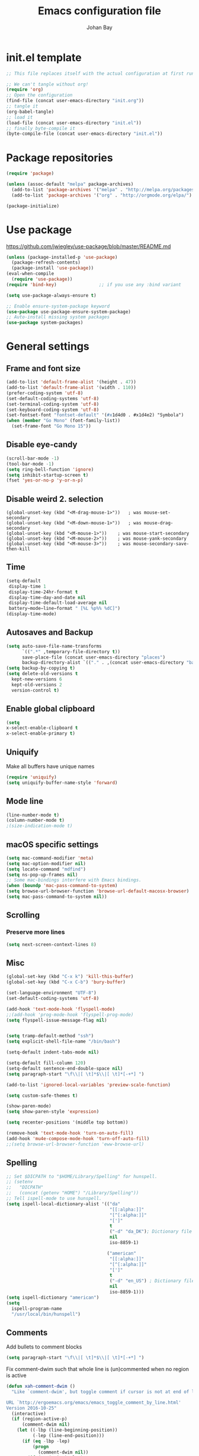 #+TITLE: Emacs configuration file
#+AUTHOR: Johan Bay
#+PROPERTY: header-args :tangle yes
* init.el template
  #+BEGIN_SRC emacs-lisp :tangle no
    ;; This file replaces itself with the actual configuration at first run.

    ;; We can't tangle without org!
    (require 'org)
    ;; Open the configuration
    (find-file (concat user-emacs-directory "init.org"))
    ;; tangle it
    (org-babel-tangle)
    ;; load it
    (load-file (concat user-emacs-directory "init.el"))
    ;; finally byte-compile it
    (byte-compile-file (concat user-emacs-directory "init.el"))
  #+END_SRC
* Package repositories
#+BEGIN_SRC emacs-lisp
(require 'package)

(unless (assoc-default "melpa" package-archives)
  (add-to-list 'package-archives '("melpa" . "http://melpa.org/packages/") t)
  (add-to-list 'package-archives '("org" . "http://orgmode.org/elpa/") t))

(package-initialize)
#+END_SRC
* Use package
[[https://github.com/jwiegley/use-package/blob/master/README.md]]
#+BEGIN_SRC emacs-lisp
(unless (package-installed-p 'use-package)
  (package-refresh-contents)
  (package-install 'use-package))
(eval-when-compile
  (require 'use-package))
(require 'bind-key)                ;; if you use any :bind variant

(setq use-package-always-ensure t)

;; Enable ensure-system-package keyword
(use-package use-package-ensure-system-package)
;; Auto-install missing system packages
(use-package system-packages)
#+END_SRC
* General settings
** Frame and font size
#+BEGIN_SRC emacs-lisp
(add-to-list 'default-frame-alist '(height . 47))
(add-to-list 'default-frame-alist '(width . 110))
(prefer-coding-system 'utf-8)
(set-default-coding-systems 'utf-8)
(set-terminal-coding-system 'utf-8)
(set-keyboard-coding-system 'utf-8)
(set-fontset-font "fontset-default" '(#x1d4d0 . #x1d4e2) "Symbola")
(when (member "Go Mono" (font-family-list))
  (set-frame-font "Go Mono 15"))
#+END_SRC
** Disable eye-candy
#+BEGIN_SRC emacs-lisp
(scroll-bar-mode -1)
(tool-bar-mode -1)
(setq ring-bell-function 'ignore)
(setq inhibit-startup-screen t)
(fset 'yes-or-no-p 'y-or-n-p)
#+END_SRC
** Disable weird 2. selection
#+BEGIN_SRC
(global-unset-key (kbd "<M-drag-mouse-1>"))   ; was mouse-set-secondary
(global-unset-key (kbd "<M-down-mouse-1>"))   ; was mouse-drag-secondary
(global-unset-key (kbd "<M-mouse-1>"))    ; was mouse-start-secondary
(global-unset-key (kbd "<M-mouse-2>"))    ; was mouse-yank-secondary
(global-unset-key (kbd "<M-mouse-3>"))    ; was mouse-secondary-save-then-kill
#+END_SRC
** Time
#+BEGIN_SRC emacs-lisp
(setq-default
 display-time 1
 display-time-24hr-format t
 display-time-day-and-date nil
 display-time-default-load-average nil
 battery−mode−line−format " [%L %p%% %dC]")
(display-time-mode)
#+END_SRC
** Autosaves and Backup
#+BEGIN_SRC emacs-lisp
  (setq auto-save-file-name-transforms
        `((".*" ,temporary-file-directory t))
        save-place-file (concat user-emacs-directory "places")
        backup-directory-alist `(("." . ,(concat user-emacs-directory "backups"))))
  (setq backup-by-copying t)
  (setq delete-old-versions t
    kept-new-versions 6
    kept-old-versions 2
    version-control t)
#+END_SRC
** Enable global clipboard
#+BEGIN_SRC emacs-lisp
(setq
x-select-enable-clipboard t
x-select-enable-primary t)
#+END_SRC
** Uniquify
Make all buffers have unique names
#+BEGIN_SRC emacs-lisp
(require 'uniquify)
(setq uniquify-buffer-name-style 'forward)
#+END_SRC
** Mode line
#+BEGIN_SRC emacs-lisp
(line-number-mode t)
(column-number-mode t)
;(size-indication-mode t)
#+END_SRC
** macOS specific settings
#+BEGIN_SRC emacs-lisp
(setq mac-command-modifier 'meta)
(setq mac-option-modifier nil)
(setq locate-command "mdfind")
(setq ns-pop-up-frames nil)
;; Some mac-bindings interfere with Emacs bindings.
(when (boundp 'mac-pass-command-to-system)
(setq browse-url-browser-function 'browse-url-default-macosx-browser)
(setq mac-pass-command-to-system nil))
#+END_SRC
** Scrolling
*** Preserve more lines
#+BEGIN_SRC emacs-lisp
(setq next-screen-context-lines 8)
#+END_SRC
** Misc
#+BEGIN_SRC emacs-lisp
(global-set-key (kbd "C-x k") 'kill-this-buffer)
(global-set-key (kbd "C-x C-b") 'bury-buffer)

(set-language-environment "UTF-8")
(set-default-coding-systems 'utf-8)

(add-hook 'text-mode-hook 'flyspell-mode)
;;(add-hook 'prog-mode-hook 'flyspell-prog-mode)
(setq flyspell-issue-message-flag nil)


(setq tramp-default-method "ssh")
(setq explicit-shell-file-name "/bin/bash")

(setq-default indent-tabs-mode nil)

(setq-default fill-column 120)
(setq-default sentence-end-double-space nil)
(setq paragraph-start "\f\\|[ \t]*$\\|[ \t]*[-+*] ")

(add-to-list 'ignored-local-variables 'preview-scale-function)

(setq custom-safe-themes t)

(show-paren-mode)
(setq show-paren-style 'expression)

(setq recenter-positions '(middle top bottom))

(remove-hook 'text-mode-hook 'turn-on-auto-fill)
(add-hook 'mu4e-compose-mode-hook 'turn-off-auto-fill)
;;(setq browse-url-browser-function 'eww-browse-url)
#+END_SRC
** Spelling
#+begin_src emacs-lisp
;; Set $DICPATH to "$HOME/Library/Spelling" for hunspell.
;; (setenv
;;   "DICPATH"
;;   (concat (getenv "HOME") "/Library/Spelling"))
;; Tell ispell-mode to use hunspell.
(setq ispell-local-dictionary-alist '(("da"
                                       "[[:alpha:]]"
                                       "[^[:alpha:]]"
                                       "[']"
                                       t
                                       ("-d" "da_DK"); Dictionary file name
                                       nil
                                       iso-8859-1)

                                      ("american"
                                       "[[:alpha:]]"
                                       "[^[:alpha:]]"
                                       "[']"
                                       t
                                       ("-d" "en_US") ; Dictionary file name
                                       nil
                                       iso-8859-1)))
(setq ispell-dictionary "american")
(setq
  ispell-program-name
  "/usr/local/bin/hunspell")
#+end_src
** Comments
Add bullets to comment blocks
#+BEGIN_SRC emacs-lisp
(setq paragraph-start "\f\\|[ \t]*$\\|[ \t]*[-+*] ")
#+END_SRC
Fix comment-dwim such that whole line is (un)commented when no region is active
#+BEGIN_SRC emacs-lisp
(defun xah-comment-dwim ()
  "Like `comment-dwim', but toggle comment if cursor is not at end of line.

URL `http://ergoemacs.org/emacs/emacs_toggle_comment_by_line.html'
Version 2016-10-25"
  (interactive)
  (if (region-active-p)
      (comment-dwim nil)
    (let ((-lbp (line-beginning-position))
          (-lep (line-end-position)))
      (if (eq -lbp -lep)
          (progn
            (comment-dwim nil))
        (if (eq (point) -lep)
            (progn
              (comment-dwim nil))
          (progn
            (comment-or-uncomment-region -lbp -lep)
            (forward-line )))))))

(global-set-key (kbd "M-;") 'xah-comment-dwim)
(global-set-key (kbd "C-æ") 'xah-comment-dwim)
#+END_SRC
* Hydra
#+begin_src emacs-lisp
(use-package hydra
  :bind
  (
   ("C-M-k" . hydra-pause-resume)
   ("C-c C-h" . hydra-proof-general/body)
   ("C-x o" . hydra-window/body)
   ("C-c C-m" . hydra-multiple-cursors/body)
   ("C-c C-v" . hydra-toggle-simple/body)
   ;; ("C-x SPC" . hydra-rectangle/body)
   ("C-c h" . hydra-apropos/body)
   :map Buffer-menu-mode-map
   ("h" . hydra-buffer-menu/body)
   :map org-mode-map   
   )
  :config
  (defhydra hydra-zoom (global-map "<f2>")
    "zoom"
    ("g" text-scale-increase "in")
    ("l" text-scale-decrease "out"))
  ;; (require 'hydra-examples)  
  (defhydra hydra-toggle-simple (:color blue)
    "toggle"
    ("a" abbrev-mode "abbrev")
    ("d" toggle-debug-on-error "debug")
    ("f" auto-fill-mode "fill")
    ("t" toggle-truncate-lines "truncate")
    ("w" whitespace-mode "whitespace")
    ("q" nil "cancel"))
  (defhydra hydra-window (:color red
                                 :hint nil)
    "
 Split: _v_ert _x_:horz
Delete: _o_nly  _da_ce  _dw_indow  _db_uffer  _df_rame
  Move: _s_wap
Frames: _f_rame new  _df_ delete
  Misc: _m_ark _a_ce  _u_ndo  _r_edo"
    ("h" windmove-left)
    ("j" windmove-down)
    ("k" windmove-up)
    ("l" windmove-right)
    ("H" hydra-move-splitter-left)
    ("J" hydra-move-splitter-down)
    ("K" hydra-move-splitter-up)
    ("L" hydra-move-splitter-right)
    ("|" (lambda ()
           (interactive)
           (split-window-right)
           (windmove-right)))
    ("_" (lambda ()
           (interactive)
           (split-window-below)
           (windmove-down)))
    ("v" split-window-right)
    ("x" split-window-below)
                                        ;("t" transpose-frame "'")
    ;; winner-mode must be enabled
    ("u" winner-undo)
    ("r" winner-redo) ;;Fixme, not working?
    ("o" delete-other-windows :exit t)
    ("a" ace-window :exit t)
    ("f" new-frame :exit t)
    ("s" ace-swap-window)
    ("da" ace-delete-window)
    ("dw" delete-window)
    ("db" kill-this-buffer)
    ("df" delete-frame :exit t)
    ("q" nil)
                                        ;("i" ace-maximize-window "ace-one" :color blue)
                                        ;("b" ido-switch-buffer "buf")
    ("m" headlong-bookmark-jump))
  (require 'multiple-cursors)

  (defhydra hydra-multiple-cursors (:hint nil)
    "
 Up^^             Down^^           Miscellaneous           % 2(mc/num-cursors) cursor%s(if (> (mc/num-cursors) 1) \"s\" \"\")
------------------------------------------------------------------
 [_p_]   Next     [_n_]   Next     [_l_] Edit lines  [_0_] Insert numbers
 [_P_]   Skip     [_N_]   Skip     [_a_] Mark all    [_A_] Insert letters
 [_M-p_] Unmark   [_M-n_] Unmark   [_s_] Search
 [Click] Cursor at point       [_q_] Quit"
    ("l" mc/edit-lines :exit t)
    ("a" mc/mark-all-like-this :exit t)
    ("n" mc/mark-next-like-this)
    ("N" mc/skip-to-next-like-this)
    ("M-n" mc/unmark-next-like-this)
    ("p" mc/mark-previous-like-this)
    ("P" mc/skip-to-previous-like-this)
    ("M-p" mc/unmark-previous-like-this)
    ("s" mc/mark-all-in-region-regexp :exit t)
    ("0" mc/insert-numbers :exit t)
    ("A" mc/insert-letters :exit t)
    ("<mouse-1>" mc/add-cursor-on-click)
    ;; Help with click recognition in this hydra
    ("<down-mouse-1>" ignore)
    ("<drag-mouse-1>" ignore)
    ("q" nil))
  )
#+end_src
* Org
#+BEGIN_SRC emacs-lisp
  (use-package org
    :diminish visual-line-mode org-cdlatex-mode org-indent-mode
    :ensure org-plus-contrib
    :mode (("\\.\\(org\\|org_archive\\|txt\\)$" . org-mode))
    :bind* (
           ("C-c l" . org-store-link)
           ("C-c c" . org-capture)
           ("C-c a" . org-agenda)
           ("C-c b" . org-iswitchb)
           ("C-'"   . org-cycle-agenda-files)
           :map org-mode-map           
           ("<f8>" . org-toggle-latex-fragment)
           ("C-M-o" . ace-link-org)
           )
    :config
    ;;  (add-hook 'org-mode-hook 'worf-mode)
    (add-to-list 'org-speed-commands-user '("a" . org-attach))
    (require 'org-tempo)
    (setq org-use-speed-commands t)
    (add-hook 'org-mode-hook 'visual-line-mode)
    (add-hook 'org-mode-hook 'add-pcomplete-to-capf)
    (plist-put org-format-latex-options :scale 1.6)
    (setq org-fontify-whole-heading-line t)
    (setq org-hide-leading-stars t)
    (setq org-src-fontify-natively t)
    (setq org-src-preserve-indentation t)
    (org-babel-do-load-languages
     'org-babel-load-languages
     '((calc . t)
       (dot . t)
       (ditaa . t)
       ;; (sh . t)
       (shell . t)
       (latex . t)))
    (add-to-list 'org-src-lang-modes '("dot" . graphviz-dot))
     )
#+END_SRC
* Crux
#+BEGIN_SRC emacs-lisp
  (use-package crux
    :bind*  (("C-c o"  . crux-open-with)                         
             ;; ("C-c e"   . crux-eval-and-replace)             
             ("C-c t"   . eshell)
             ("C-^"     . crux-top-join-line)
             ("C-c d"   . crux-duplicate-current-line-or-region)
             ("C-a"     . crux-move-beginning-of-line))
    :bind (
           ("M-O"    . crux-smart-open-line-above)
           ("M-o"    . crux-smart-open-line)
           )
    :config
    (setq pcomplete-ignore-case t))
#+END_SRC
* Undo tree
#+BEGIN_SRC emacs-lisp
(use-package undo-tree
  :diminish undo-tree-mode
  :bind (("C-x u" . undo-tree-visualize)
         ("C--" . undo))
  :config
  (global-undo-tree-mode))
#+END_SRC
* Autorevert
#+BEGIN_SRC emacs-lisp
(use-package autorevert
  :diminish auto-revert-mode
  :config
  (global-auto-revert-mode 1))
#+END_SRC
* Discover my major
#+BEGIN_SRC emacs-lisp
(use-package discover-my-major
  :bind ("C-h C-m" . discover-my-major))
#+END_SRC
* Popwin
#+BEGIN_SRC emacs-lisp
(use-package popwin
  :config
  (global-set-key (kbd "C-z") popwin:keymap)
  (setq popwin:special-display-config 
        '((completion-list-mode :noselect t)
          (compilation-mode :noselect t)
          (grep-mode :noselect t)
          (occur-mode :noselect t)
          ("*Swoop*" :height 0.5 :position bottom)
          ("\*.* output\*" :regexp t :height 0.5 :noselect t :position bottom)
          ("*Warnings*" :height 0.5 :noselect t)
          ("*TeX Help*" :height 0.5 :noselect t)
          ("*ENSIME Welcome*" :height 0.5 :noselect t)
          ("\*sbt\*" :regexp t :height 0.2 :position bottom)
          ("*Procces List*" :height 0.5)
          ("*Messages*" :height 0.5 :noselect t)
          ("*Help*" :height 0.5 :noselect nil)
          ("*Backtrace*" :height 0.5)
          ("*Compile-Log*" :height 0.5 :noselect t)
          ("*Remember*" :height 0.5)
          ("*ansi-term*" :height 0.5 :position top)
          ("*All*" :height 0.5)
          ("*Go Test*" :height 0.3)
          ("*undo-tree*" :width 0.3 :position right)
          ("*Slack -" :regexp t :height 0.5 :position bottom)
          (flycheck-error-list-mode :height 0.5 :regexp t :position bottom)))
  (popwin-mode t))
#+END_SRC
* Magit
#+BEGIN_SRC emacs-lisp
(use-package magit
  :bind (("C-x g" . magit-status)))
#+END_SRC
* Diff hightlight
#+BEGIN_SRC emacs-lisp
(use-package diff-hl
  :config
  (add-hook 'magit-post-refresh-hook 'diff-hl-magit-post-refresh)
  (global-diff-hl-mode))
#+END_SRC
* Execute path from shell
#+BEGIN_SRC emacs-lisp
(use-package exec-path-from-shell
  :config
  (exec-path-from-shell-initialize)
  (setq exec-path-from-shell-check-startup-files nil)
  (exec-path-from-shell-copy-envs '("GPG_AGENT_INFO" "LC_ALL" "LC_CTYPE" "SSH_AUTH_SOCK")))
#+END_SRC
* OPAM
#+BEGIN_SRC emacs-lisp
(use-package opam
  :config
  (opam-init))
#+END_SRC
* Smex
#+BEGIN_SRC emacs-lisp
(use-package smex)
#+END_SRC
* Company mode
#+BEGIN_SRC emacs-lisp
(use-package company
  :diminish company-mode
  :init
  ;; https://github.com/company-mode/company-mode/issues/50#issuecomment-33338334
  (defun add-pcomplete-to-capf ()
    (add-hook 'completion-at-point-functions 'pcomplete-completions-at-point nil t))
  :bind*
  (("C-M-i" . company-complete)
   :map company-active-map
   ("C-n" . company-select-next)
   ("C-p" . company-select-previous))
  :config
  (setq company-idle-delay 0.2)
  (setq company-minimum-prefix-length 4)
  (global-company-mode))
#+END_SRC
* Expand region
#+BEGIN_SRC emacs-lisp
(use-package expand-region
  :bind
  ("M-e" . er/expand-region))
#+END_SRC
* Multiple cursors
#+BEGIN_SRC emacs-lisp
(use-package multiple-cursors
  :bind
  (("C->" . mc/mark-next-like-this)
   ("C-<" . mc/mark-previous-like-this)
   ("C-c C-<" . mc/mark-all-like-this)
   ("M-<mouse-1>" . mc/add-cursor-on-click))
  :config)
#+END_SRC
* Smart-parens
#+BEGIN_SRC emacs-lisp
(use-package smartparens-config
    :diminish smartparens-mode
    :ensure smartparens
    :config (show-smartparens-global-mode t)
    :hook ((prog-mode markdown-mode org-mode LaTeX-mode) . turn-on-smartparens-mode))
#+END_SRC
* Which key
#+BEGIN_SRC emacs-lisp
(use-package which-key
  :diminish which-key-mode
  :config
  (which-key-mode)
  (which-key-setup-minibuffer)
  ;; (which-key-setup-side-window-right-bottom)
  (setq which-key-idle-delay 1)
  (setq which-key-special-keys nil))
#+END_SRC
* Avy
** Avy Base
 #+BEGIN_SRC emacs-lisp
    (use-package avy
      :bind* (("C-,"     . avy-pop-mark)
              ("M-j"     . avy-goto-char)
              ("M-k"     . avy-goto-word-1)
              ("M-g n"   . avy-resume)
              ("M-g w"   . avy-goto-word-1)
              ("M-g f"   . avy-goto-line)
              ("M-g l c" . avy-copy-line)
              ("M-g l m" . avy-move-line)
              ("M-g r c" . avy-copy-region)
              ("M-g r m" . avy-move-region)
              ("M-g p"   . avy-goto-paren)
              ("M-g c"   . avy-goto-conditional)
              ("M-g M-g" . avy-goto-line))
      :config
      (defun avy-goto-paren ()
        (interactive)
        (avy--generic-jump "\\s(" nil 'pre))
      (defun avy-goto-conditional ()
        (interactive)
        (avy--generic-jump "\\s(\\(if\\|cond\\|when\\|unless\\)\\b" nil 'pre))
      (setq avy-timeout-seconds 0.3)
      (setq avy-all-windows 'all-frames)
      (defun avy-action-copy-and-yank (pt)
        "Copy and yank sexp starting on PT."
        (avy-action-copy pt)
        (yank))
      (defun avy-action-kill-and-yank (pt)
        "Kill and yank sexp starting on PT."
        (avy-action-kill-stay pt)
        (yank))
      (setq avy-dispatch-alist
            '((?w . avy-action-copy)
              (?k . avy-action-kill-move)
              (?K . avy-action-kill-stay)
              (?m . avy-action-mark)
              (?n . avy-action-copy)
              (?y . avy-action-copy-and-yank)              
              (?Y . avy-action-kill-and-yank)))
      ;; (setq avy-keys
      ;;       '(?c ?a ?s ?d ?e ?f ?h ?w ?y ?j ?k ?l ?n ?m ?v ?r ?u ?p))
      )
 #+END_SRC
** Link hint
#+BEGIN_SRC emacs-lisp
  (use-package link-hint
    :bind*
    ("M-g l o" . link-hint-open-link)
    ("M-g l w" . link-hint-copy-link))
#+END_SRC
** COMMENT Avy zap
 #+BEGIN_SRC emacs-lisp
 (use-package avy-zap
   :bind (
          ("M-z" . avy-zap-to-char-dwim)
          ("M-Z" . avy-zap-up-to-char-dwim)))
 #+END_SRC
** Ace popup menu
 #+BEGIN_SRC emacs-lisp
 (use-package ace-popup-menu
   :config
   (ace-popup-menu-mode 1))
 #+END_SRC
** Ace window
 #+BEGIN_SRC emacs-lisp
   (use-package ace-window
     :bind* ("C-o" . ace-window)
     :config
     (setq aw-keys '(?a ?s ?d ?f ?g ?j ?k ?l))
     (setq aw-scope 'global)
     (defun aw-switch-buffer (window)
       "Swift buffer in WINDOW."
       (select-window window)
       (ivy-switch-buffer))
     (setq aw-dispatch-alist
        '((?x aw-delete-window " Ace - Delete Window")
          (?m aw-swap-window " Ace - Swap Window")
          (?n aw-flip-window)
          (?c aw-split-window-fair " Ace - Split Fair Window")
          (?v aw-split-window-vert " Ace - Split Vert Window")
          (?h aw-split-window-horz " Ace - Split Horz Window")
          (?i delete-other-windows " Ace - Maximize Window")
          (?b aw-switch-buffer " Ace - Switch Buffer")
          (?o delete-other-windows))))
 #+END_SRC
** COMMENT Ace flyspell
 #+BEGIN_SRC emacs-lisp
 (use-package ace-flyspell
   :config (ace-flyspell-setup))
 #+END_SRC
* Visual regexp steroids
#+BEGIN_SRC emacs-lisp
(use-package visual-regexp
  :bind
  (("C-c r" . vr/replace)
   ("C-c q" . vr/query-replace)
   ;; if you use multiple-cursors, this is for you:
   ("C-c e" . vr/mc-mark))
   :config
   (use-package visual-regexp-steroids))
#+END_SRC
* Latex
** Auctex package
#+BEGIN_SRC emacs-lisp
(use-package tex
  :ensure auctex
  :diminish reftex-mode
  :mode ("\\.tex\\'" . LaTeX-mode)
  :bind
  (:map TeX-mode-map
        ("M-q" . ales/fill-paragraph))
  :config
  (setq TeX-auto-save t)
  (setq TeX-parse-self t)
  (setq TeX-save-query nil)
  ;; (add-hook 'LaTeX-mode-hook 'visual-line-mode) ;; makes swiper super slow
  (add-hook 'LaTeX-mode-hook 'flyspell-mode)
  (setq LaTeX-math-abbrev-prefix "~")
  (add-hook 'LaTeX-mode-hook 'LaTeX-math-mode)
  (add-hook 'LaTeX-mode-hook 'turn-on-reftex)
  (define-auto-insert "\\.tex$" "latex-template.tex")
  (setq reftex-plug-into-AUCTeX t)
  (setq preview-scale-function 1)
  (setq reftex-ref-macro-prompt nil)
  (setq TeX-PDF-mode t)

  (add-hook
   'LaTeX-mode-hook
   (lambda ()
     (TeX-auto-add-type "theorem" "mg-LaTeX")
     ;; Self Parsing -- see (info "(auctex)Hacking the Parser").
     (defvar mg-LaTeX-theorem-regexp
       (concat "\\\\newtheorem{\\(" TeX-token-char "+\\)}")
       "Matches new theorems.")
     (defvar mg-LaTeX-auto-theorem nil
       "Temporary for parsing theorems.")
     (defun mg-LaTeX-theorem-prepare ()
       "Clear `mg-LaTex-auto-theorem' before use."
       (setq mg-LaTeX-auto-theorem nil))
     (defun mg-LaTeX-theorem-cleanup ()
       "Move theorems from `mg-LaTeX-auto-theorem' to `mg-LaTeX-theorem-list'.
      Add theorem to the environment list with an optional argument."
       (mapcar (lambda (theorem)
                 (add-to-list 'mg-LaTeX-theorem-list (list theorem))
                 (LaTeX-add-environments
                  `(,theorem ["Name"])))
               mg-LaTeX-auto-theorem))
     ;; FIXME: This does not seem to work unless one does a manual reparse.
     (add-hook 'TeX-auto-prepare-hook 'mg-LaTeX-theorem-prepare)
     (add-hook 'TeX-auto-cleanup-hook 'mg-LaTeX-theorem-cleanup)
     (TeX-auto-add-regexp `(,mg-LaTeX-theorem-regexp 1 mg-LaTeX-auto-theorem))))
  (add-hook 'TeX-language-dk-hook
            (lambda () (ispell-change-dictionary "dansk")))

  ;; Use Skim as viewer, enable source <-> PDF sync
  ;; make latexmk available via C-c C-c
  ;; Note: SyncTeX is setup via ~/.latexmkrc (see below)
  (add-to-list 'TeX-command-list '("latexmk" "latexmk -pdf %s" TeX-run-TeX nil t
                                   :help "Run latexmk on file"))
  (add-to-list 'TeX-command-list '("make" "make" TeX-run-TeX nil t
                                   :help "Runs make"))
  (add-hook 'TeX-mode-hook '(lambda () (setq TeX-command-default "latexmk")))
  (add-hook 'TeX-mode-hook '(lambda () (setq company-minimum-prefix-length 2)))

  (defun ales/fill-paragraph (&optional P)
    "When called with prefix argument call `fill-paragraph'.
       Otherwise split the current paragraph into one sentence per line."
    (interactive "P")
    (if (not P)
        (save-excursion
          (let ((fill-column 12345678)) ;; relies on dynamic binding
            (fill-paragraph) ;; this will not work correctly if the paragraph is
            ;; longer than 12345678 characters (in which case the
            ;; file must be at least 12MB long. This is unlikely.)
            (let ((end (save-excursion
                         (forward-paragraph 1)
                         (backward-sentence)
                         (point-marker))))  ;; remember where to stop
              (beginning-of-line)
              (while (progn (forward-sentence)
                            (<= (point) (marker-position end)))
                (just-one-space) ;; leaves only one space, point is after it
                (delete-char -1) ;; delete the space
                (newline)        ;; and insert a newline
                (LaTeX-indent-line) ;; TODO: fix-this
                ))))
      ;; otherwise do ordinary fill paragraph
      (fill-paragraph P)))

  ;; use Skim as default pdf viewer
  ;; Skim's displayline is used for forward search (from .tex to .pdf)
  ;; option -b highlights the current line; option -g opens Skim in the background
  (setq TeX-view-program-selection '((output-pdf "PDF Viewer")))
  (setq TeX-view-program-list
        '(("PDF Viewer" "/Applications/Skim.app/Contents/SharedSupport/displayline -b -g %n %o %b")))
  (setq TeX-source-correlate-method 'synctex
        TeX-source-correlate-mode t
        TeX-source-correlate-start-server t))
#+END_SRC
** Cdlatex
#+BEGIN_SRC emacs-lisp
  ;; (use-package cdlatex
  ;;   :hooks LaTeX-mode
  ;;   :config
  ;;   (add-to-list 'cdlatex-math-modify-alist
  ;;              '(?B "\\mathbb" nil t nil nil))
  ;;   (setq cdlatex-env-alist
  ;;       '(("tikz-cd" "\\begin{tikz-cd}\n?\n\end{tikz-cd}\n" "\\\\?")
  ;;         ("tikz" "\\begin{tikz-cd}\n?\n\end{tikz}\n" "\\\\?")))
  ;;   (add-hook 'LaTeX-mode-hook 'turn-on-cdlatex)   ; with AUCTeX LaTeX mode
  ;;   (setq cdlatex-command-alist
  ;;         '(("ww" "Insert \\text{}" "\\text{?}" cdlatex-position-cursor nil nil t)
  ;;           ("bb" "Insert \\mathbb{}" "\\mathbb{?}" cdlatex-position-cursor nil nil t)
  ;;           ("lm" "Insert \\lim_{}" "\\lim_{?}" cdlatex-position-cursor nil nil t)
  ;;           ("dm" "Insert display math equation" "\\[\n?\n\\]" cdlatex-position-cursor nil t nil)
  ;;           ("equ*" "Insert equation* environment" "\\begin{equation*}\n?\n\\end{equation*}" cdlatex-position-cursor nil t nil)))
  ;;   )
#+END_SRC
** Preview Pane
   #+BEGIN_SRC emacs-lisp
 ;; (use-package latex-preview-pane
 ;;   :hook (LaTeX-mode . latex-preview-pane-mode))
   #+END_SRC
* Recentf
#+BEGIN_SRC emacs-lisp
(use-package recentf
  :config
  (setq recentf-exclude '("COMMIT_MSG" "COMMIT_EDITMSG" "github.*txt$"
                          ".*png$" ".*cache$"))
  (setq recentf-max-saved-items 50))
#+END_SRC
* Projectile
#+BEGIN_SRC emacs-lisp
(use-package projectile
  :bind-keymap
  ("C-c p" . projectile-command-map)
  :config
  (setq projectile-mode-line
        '(:eval (if (projectile-project-p)
                    (format " [%s]"
                            (projectile-project-name))
                  "")))
  (projectile-mode)
  )
#+END_SRC
* Ivy + Swiper + Counsel
** Ivy Base
 #+BEGIN_SRC emacs-lisp
(use-package ivy
  :demand
  :diminish ivy-mode
  :ensure t
  :init
  (unbind-key "M-i")
  :bind*
  (( "C-r" . ivy-resume)      
   ( "C-c v" . ivy-push-view)
   ( "C-c V" . ivy-pop-view)
   :map ivy-minibuffer-map
   ("M-y" . ivy-next-line)
   ("<return>" . ivy-alt-done)
   ("C-M-h" . ivy-previous-line-and-call)
   ("C-:" . ivy-dired)
   ("C-c o" . ivy-occur)
   ("M-o" . ivy-dispatching-done)
   ("C-M-o" . ivy-dispatching-call)
   )
  :config
  (ivy-mode 1)
  (setq ivy-use-virtual-buffers t)
  (setq ivy-height 12)
  (setq ivy-count-format "%d/%d | ")
  (setq ivy-extra-directories nil)
  (setq ivy-display-style 'fancy)
  (setq magit-completing-read-function 'ivy-completing-read)
  (setq projectile-completion-system 'ivy)
  ;; (setq ivy-switch-buffer-faces-alist
  ;;       '((emacs-lisp-mode . swiper-match-face-1)
  ;;         (dired-mode . ivy-subdir)
  ;;         (org-mode . org-level-5)))

  (defun ora-insert (x)
    (insert
     (if (stringp x)
         x
       (car x))))

  (defun ora-kill-new (x)
    (kill-new
     (if (stringp x)
         x
       (car x))))

  (ivy-set-actions
   t
   '(("i" ora-insert "insert")
     ("w" ora-kill-new "copy"))))
 #+END_SRC
** Swiper
 #+BEGIN_SRC emacs-lisp
 (use-package swiper
   :demand
   :config
   )
 #+END_SRC
** Counsel
 #+BEGIN_SRC emacs-lisp
   (use-package counsel
     ;;:ensure-system-package (rg . ripgrep)
     :demand
     :bind*
     (( "C-s" . counsel-grep-or-swiper)
      ;; ( "C-c c" . counsel-org-capture)
      ( "M-g g" . counsel-rg)
      ( "M-i" . counsel-imenu)
      ( "M-x" . counsel-M-x)
      ( "C-x C-f" . counsel-find-file)
      ( "<f1> f" . counsel-describe-function)
      ( "<f1> v" . counsel-describe-variable)
      ( "<f1> l" . counsel-load-library)
      ( "<f2> i" . counsel-info-lookup-symbol)
      ( "<f2> u" . counsel-unicode-char)
      ( "C-h b" . counsel-descbinds)
      ( "C-c g" . counsel-git)      
      ( "C-c k" . counsel-ag)
      ( "C-x l" . locate-counsel)      
      ( "C-c g" . counsel-git)
      ( "C-c j" . counsel-git-grep)
      ("M-y" . counsel-yank-pop)
      :map ivy-minibuffer-map
      ("M-y" . ivy-next-line)
      )
     :config
     (setq imenu-auto-rescan t)
     (advice-add 'counsel-grep-or-swiper :before 'avy-push-mark)
     (advice-add 'counsel-rg :before (lambda (&rest _) (xref-push-marker-stack)))
     (setq counsel-locate-cmd 'counsel-locate-cmd-mdfind)
     (setq counsel-find-file-ignore-regexp "\\.|\\.DS_Store")
     (defun ivy-copy-to-buffer-action (x)
       (with-ivy-window
         (insert x)))
     (ivy-set-actions 'counsel-imenu
                      '(("I" ivy-copy-to-buffer-action "insert"))))
 #+END_SRC
** Flyspell Correct Ivy
 #+BEGIN_SRC emacs-lisp
   (use-package flyspell-correct-ivy
     :ensure t
     :after flyspell
     :bind (:map flyspell-mode-map
                 ("C-;" . flyspell-correct-previous-word-generic))
     :config
     )
 #+END_SRC
** Ivy hydra
 #+BEGIN_SRC emacs-lisp
 (use-package ivy-hydra)
 #+END_SRC
* wgrep
#+BEGIN_SRC emacs-lisp
(use-package wgrep)
#+END_SRC
* Presentation Mode
#+begin_src emacs-lisp
(use-package presentation)
#+end_src
* Symbol overlay
#+begin_src emacs-lisp
(use-package symbol-overlay  
  :commands (symbol-overlay-mode)

  :bind (("M-p"      . symbol-overlay-jump-prev)
         ("M-p"      . symbol-overlay-jump-next)
         ("M-<up>"   . symbol-overlay-jump-prev)
         ("M-<down>" . symbol-overlay-jump-next)
         ("M-g o"    . symbol-overlay-hydra/body))

  :hook ((prog-mode . symbol-overlay-mode))

  :config

  (defhydra symbol-overlay-hydra (:color pink :hint nil :timeout 5)
    "
  _p_   ^^   _b_  back         _h_  highlight  _i_  isearch
_<_   _>_    _d_  definition   _R_  remove     _Q_  query-replace
  _n_   ^^   _w_  save         ^^              _r_  rename
"
    ("<"      symbol-overlay-jump-first)
    (">"      symbol-overlay-jump-last)
    ("p"      symbol-overlay-jump-prev)
    ("n"      symbol-overlay-jump-next)

    ("d"      symbol-overlay-jump-to-definition)
    ("b"      symbol-overlay-echo-mark)

    ("h" symbol-overlay-put :color blue)
    ("R" symbol-overlay-remove-all :color blue)

    ("w" symbol-overlay-save-symbol :color blue)
    ("t" symbol-overlay-toggle-in-scope)

    ("i" symbol-overlay-isearch-literally :color blue)
    ("Q" symbol-overlay-query-replace :color blue)
    ("r" symbol-overlay-rename  :color blue)
    ("q" nil)
    )
  )
#+end_src
* Moe theme
#+BEGIN_SRC emacs-lisp
;; (use-package moe-theme
;;   :config
;;   ;; (setq moe-theme-resize-markdown-title '(2.0 1.7 1.5 1.3 1.0 1.0))
;;   ;; (setq moe-theme-resize-org-title '(1.6 1.4 1.2 1.0 1.0 1.0 1.0 1.0 1.0))
;;   ;; (setq moe-theme-resize-rst-title '(2.0 1.7 1.5 1.3 1.1 1.0))
;;   (moe-light))
#+END_SRC
* Solarized theme
#+BEGIN_SRC emacs-lisp
(use-package solarized-theme
  :config
  ;; make the fringe stand out from the background
  ;; (setq solarized-distinct-fringe-background t)

  ;; Don't change the font for some headings and titles
  (setq solarized-use-variable-pitch nil)

  ;; make the modeline high contrast
  (setq solarized-high-contrast-mode-line t)

  ;; Use less bolding
  ;; (setq solarized-use-less-bold t)

  ;; Use more italics
  ;; (setq solarized-use-more-italic t)

  ;; Use less colors for indicators such as git:gutter, flycheck and similar
  ;; (setq solarized-emphasize-indicators nil)

  ;; Don't change size of org-mode headlines (but keep other size-changes)
  ;; (setq solarized-scale-org-headlines nil)

  ;; Avoid all font-size changes
  ;; (setq solarized-height-minus-1 1.0)
  ;; (setq solarized-height-plus-1 1.0)
  ;; (setq solarized-height-plus-2 1.0)
  ;; (setq solarized-height-plus-3 1.0)
  ;; (setq solarized-height-plus-4 1.0)
  (load-theme 'solarized-light t)
)
#+END_SRC
* Languages
** ML
#+BEGIN_SRC emacs-lisp
(use-package sml-mode
  :mode ("\\.sml\\'" "\\.pico\\'" "\\.picox\\'" "\\.femto\\'" "\\.atto\\'" "\\.trp\\'")
  :interpreter "sml")
#+END_SRC
** Ocaml
#+BEGIN_SRC emacs-lisp
(let ((opam-share (ignore-errors (car (process-lines "opam" "config" "var" "share")))))
  (when (and opam-share (file-directory-p opam-share))
    ;; Register Merlin
    (add-to-list 'load-path (expand-file-name "emacs/site-lisp" opam-share))
    (autoload 'merlin-mode "merlin" nil t nil)
    ;; Automatically start it in OCaml buffers
    (add-hook 'tuareg-mode-hook 'merlin-mode t)
    (add-hook 'caml-mode-hook 'merlin-mode t)
    ;; Use opam switch to lookup ocamlmerlin binary
    (setq merlin-command 'opam)))
;; (dolist
;;     (var (car (read-from-string
;;           (shell-command-to-string "opam config env --sexp"))))
;;   (setenv (car var) (cadr var)))
;; Update the emacs path
;; (setq exec-path (split-string (getenv "PATH") path-separator))
;; Update the emacs load path
;; (push (concat (getenv "OCAML_TOPLEVEL_PATH")
;;          "/../../share/emacs/site-lisp") load-path)
;; Automatically load utop.el
(autoload 'utop "utop" "Toplevel for OCaml" t)
(autoload 'utop-minor-mode "utop" "Minor mode for utop" t)
(add-hook 'tuareg-mode-hook 'utop-minor-mode)
#+END_SRC
** Elixir
#+BEGIN_SRC emacs-lisp
(use-package alchemist)
#+END_SRC
** Scheme
#+BEGIN_SRC emacs-lisp
  (setq scheme-program-name "petite")
  (defun scheme-send-buffer-and-go ()
    "Send entire content of the buffer to the Inferior Scheme process\
     and goto the Inferior Scheme buffer."
    (interactive)
    (scheme-send-region-and-go (point-min) (point-max)))
  ;; Configuration run when scheme-mode is loaded
  (add-hook 'scheme-mode-hook
            (lambda ()
              ;; indent with spaces
              (setq indent-tabs-mode nil)
              (setq-local comment-start ";;; ")
              ;; Danvy-style key bindings
              (local-set-key (kbd "C-c d")   'scheme-send-definition-and-go)
              (local-set-key (kbd "C-c C-b") 'scheme-send-buffer-and-go)
              ;; fix indentation of some special forms
              (put 'cond   'scheme-indent-hook 0)
              (put 'guard  'scheme-indent-hook 1)
              (put 'when   'scheme-indent-hook 1)
              (put 'unless 'scheme-indent-hook 1)
              ;; special forms from Petite Chez Scheme
              (put 'trace-lambda  'scheme-indent-hook 2)
              (put 'extend-syntax 'scheme-indent-hook 1)
              (put 'with          'scheme-indent-hook 0)
              (put 'parameterize  'scheme-indent-hook 0)
              (put 'define-syntax 'scheme-indent-hook 1)
              (put 'syntax-case   'scheme-indent-hook 0)
              ;; special forms for Schelog
              (put '%rel   'scheme-indent-hook 1)
              (put '%which 'scheme-indent-hook 1)
              ))

  ;; (defun my-pretty-lambda ()
  ;;   "make some word or string show as pretty Unicode symbols"
  ;;   (setq prettify-symbols-alist
  ;;         '(
  ;;           ("lambda" . 955) ; λ
  ;;           ))
  ;;   (prettify-symbols-mode 1))
  ;; (add-hook 'scheme-mode-hook 'my-pretty-lambda)

  (add-hook 'inferior-scheme-mode-hook
            (lambda ()
              ;; Overwrite the standard 'switch-to-buffer' to use
              ;; 'switch-to-buffer-other-window'
              (defun switch-to-scheme (eob-p)
                "Switch to the scheme process buffer.
       With argument, position cursor at end of buffer."
                (interactive "P")
                (if (or (and scheme-buffer (get-buffer scheme-buffer))
                        (scheme-interactively-start-process))
                    (switch-to-buffer-other-window scheme-buffer)
                  (error "No current process buffer.  See variable `scheme-buffer'"))
                (when eob-p
                  (push-mark)
                  (goto-char (point-max))))))

  (setq auto-mode-alist
        (append '(("\\.ss$" . scheme-mode)
                  ("\\.scm$" . scheme-mode)
                  ("\\.sim$" . scheme-mode))
                auto-mode-alist))
  (setenv "TEXINPUTS" (concat "~/.latex/scheme-listings/:" (getenv "TEXINPUTS")))
#+END_SRC
** Proof general
#+BEGIN_SRC emacs-lisp
   (require 'proof-site "~/.emacs.d/lisp/PG/generic/proof-site")
   (eval-after-load "proof-script"
     '(progn
        (define-key proof-mode-map (kbd "C-c C-.") 'proof-goto-point)
        (define-key proof-mode-map (kbd "C-.") 'proof-goto-point)
        (define-key proof-mode-map (kbd "C-c .") 'proof-goto-end-of-locked)
        (define-key proof-mode-map (kbd "M-n") 'proof-assert-next-command-interactive)
        ))
   (use-package company-coq
     :config
     (add-hook 'coq-mode-hook #'company-coq-mode))
   (setq proof-three-window-mode-policy 'hybrid)
   (setq proof-script-fly-past-comments t)

   (with-eval-after-load 'coq
     (setq coq-compile-before-require nil)
     ;; Small convenience for commonly written commands.
     (define-key coq-mode-map "\C-c\C-m" "\nend\t")
     (define-key coq-mode-map "\C-c\C-e"
       'endless/qed)
     (defun endless/qed ()
       (interactive)
       ;; (unless (memq (char-before) '(?\s ?\n ?\r))
       ;;   (insert " "))
       (insert "Qed.")
       (proof-assert-next-command-interactive)))
   (define-abbrev-table 'coq-mode-abbrev-table '())
   ;;(define-abbrev coq-mode-abbrev-table "re" "reflexivity.")
   ;;(define-abbrev coq-mode-abbrev-table "id" "induction")
   ;;(define-abbrev coq-mode-abbrev-table "si" "simpl.")
   ;;(advice-add 'proof-assert-next-command-interactive
   ;;            :before #'expand-abbrev)
   ;;(defun open-after-coq-command ()
   ;;  (when (looking-at-p " *(\\*")
   ;;    (open-line 1)))
   ;;(advice-add 'proof-assert-next-command-interactive
   ;;            :after #'open-after-coq-command)
#+END_SRC
** Scala
#+BEGIN_SRC emacs-lisp
(use-package ensime
  :config
  (setq ensime-startup-notification nil)
  (defun tarao/ensime-sbt-ansi-color-workaround (&rest args)
    "https://github.com/ensime/emacs-sbt-mode/issues/150"
    (with-current-buffer (sbt:buffer-name)
      (remove-hook 'comint-output-filter-functions 'ensime-inf-postoutput-filter)
      (add-hook 'comint-output-filter-functions 'ensime-inf-postoutput-filter t)))
  (advice-add 'ensime-sbt :after #'tarao/ensime-sbt-ansi-color-workaround))
  (use-package scala-mode
    :interpreter
    ("scala" . scala-mode))
#+END_SRC

#+results:
: ((node . js2-mode) (scala . scala-mode) (sml . sml-mode) (runhaskell . haskell-mode) (runghc . haskell-mode) (ruby1.8 . ruby-mode) (ruby1.9 . ruby-mode) (jruby . ruby-mode) (rbx . ruby-mode) (ruby . ruby-mode) (python[0-9.]* . python-mode) (rhino . js-mode) (gjs . js-mode) (nodejs . js-mode) (node . js-mode) (gawk . awk-mode) (nawk . awk-mode) (mawk . awk-mode) (awk . awk-mode) (pike . pike-mode) (\(mini\)?perl5? . perl-mode) (wishx? . tcl-mode) (tcl\(sh\)? . tcl-mode) (expect . tcl-mode) (octave . octave-mode) (scm . scheme-mode) ([acjkwz]sh . sh-mode) (r?bash2? . sh-mode) (dash . sh-mode) (mksh . sh-mode) (\(dt\|pd\|w\)ksh . sh-mode) (es . sh-mode) (i?tcsh . sh-mode) (oash . sh-mode) (rc . sh-mode) (rpm . sh-mode) (sh5? . sh-mode) (tail . text-mode) (more . text-mode) (less . text-mode) (pg . text-mode) (make . makefile-gmake-mode) (guile . scheme-mode) (clisp . lisp-mode) (emacs . emacs-lisp-mode))

** Haskell
#+BEGIN_SRC emacs-lisp
(use-package haskell-mode
  :mode "\\.hs\\'"
  :config
  (let ((my-cabal-path (expand-file-name "~/.cabal/bin")))
    (setenv "PATH" (concat my-cabal-path path-separator (getenv "PATH")))
    (add-to-list 'exec-path my-cabal-path))
  (setq haskell-tags-on-save t)
  (setq haskell-process-type 'cabal-repl)

  (add-hook 'haskell-mode-hook
            (lambda ()
              (set (make-local-variable 'company-backends)
                   (append '((company-capf company-dabbrev-code))
                           company-backends))))

  (setq
   haskell-process-suggest-remove-import-lines t
   haskell-process-auto-import-loaded-modules t
   haskell-process-log t)

  (define-key haskell-mode-map (kbd "C-c C-l") 'haskell-process-load-or-reload)
  (define-key haskell-mode-map (kbd "C-c C-z") 'haskell-interactive-switch)
  (define-key haskell-mode-map (kbd "C-c C-n C-t") 'haskell-process-do-type)
  (define-key haskell-mode-map (kbd "C-c C-n C-i") 'haskell-process-do-info)
  (define-key haskell-mode-map (kbd "C-c C-n C-c") 'haskell-process-cabal-build)
  (define-key haskell-mode-map (kbd "C-c C-n c") 'haskell-process-cabal)

  (define-key haskell-cabal-mode-map (kbd "C-c C-z") 'haskell-interactive-switch)
  (define-key haskell-cabal-mode-map (kbd "C-c C-k") 'haskell-interactive-mode-clear)
  (define-key haskell-cabal-mode-map (kbd "C-c C-c") 'haskell-process-cabal-build)
  (define-key haskell-cabal-mode-map (kbd "C-c c") 'haskell-process-cabal)
  (define-key haskell-mode-map (kbd "C-c C-o") 'haskell-compile)
  (define-key haskell-cabal-mode-map (kbd "C-c C-o") 'haskell-compile)

  (use-package ghc
    :init
    (autoload 'ghc-init "ghc" nil t)
    (setq haskell-hoogle-command "hoogle")
    (use-package company-ghc
      :init
      (add-to-list 'company-backends 'company-ghc)
      (custom-set-variables '(company-ghc-show-info t)))
    (autoload 'ghc-debug "ghc" nil t)
    (add-hook 'haskell-mode-hook (lambda () (ghc-init))))
  )

(use-package intero
  :config
  (add-hook 'haskell-mode-hook 'intero-mode))
#+END_SRC
** Markdown
#+BEGIN_SRC emacs-lisp
    (use-package markdown-mode
      :ensure t
      :commands (markdown-mode gfm-mode)
      :mode (("README\\.md\\'" . gfm-mode)
             ("\\.md\\'" . markdown-mode)
             ("\\.txt\\'" . markdown-mode)
             ("\\.markdown\\'" . markdown-mode))
      :init
      (setq markdown-command "markdown")
      :config
      (add-hook 'markdown-mode-hook 'flyspell-mode))

#+END_SRC
** javascript
#+BEGIN_SRC emacs-lisp
  (use-package js2-mode
    :config
    (setq js-indent-level 2)
    (add-to-list 'auto-mode-alist '("\\.js\\'" . js2-mode))
    (add-to-list 'interpreter-mode-alist '("node" . js2-mode)))

#+END_SRC
** F*
#+BEGIN_SRC emacs-lisp
  (use-package fstar-mode
    :mode (("\\.fst\\')" . fstar-mode)))
#+END_SRC
** Racket
#+begin_src emacs-lisp
(use-package racket-mode
  :mode "\\.rkt\\'")
#+end_src
* Private configuration
#+BEGIN_SRC emacs-lisp
(let ((private-file (concat user-emacs-directory "private.el")))
    (when (file-exists-p private-file)
      (load-file (concat user-emacs-directory "private.el"))))
#+END_SRC

